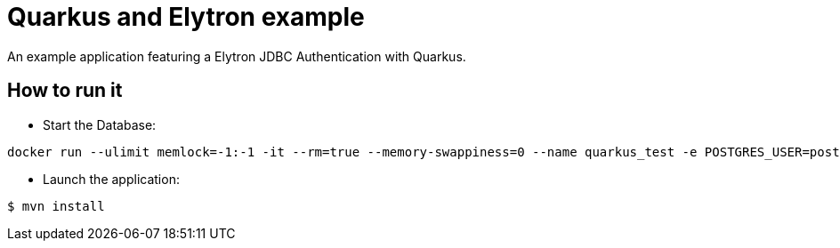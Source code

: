 = Quarkus and Elytron example

An example application featuring a Elytron JDBC Authentication with Quarkus.

== How to run it

* Start the Database:

[source,shell]
----
docker run --ulimit memlock=-1:-1 -it --rm=true --memory-swappiness=0 --name quarkus_test -e POSTGRES_USER=postgres -e POSTGRES_PASSWORD=postgres -e POSTGRES_DB=postgres -p 5432:5432 postgres:10.5
----

* Launch the application:

[source,shell]
----
$ mvn install
----

